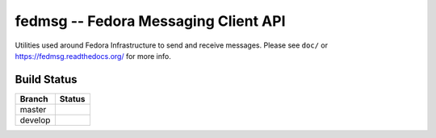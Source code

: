 fedmsg -- Fedora Messaging Client API
=====================================

.. split here

Utilities used around Fedora Infrastructure to send and receive messages.
Please see ``doc/`` or https://fedmsg.readthedocs.org/ for more info.

Build Status
------------

.. |master| image:: https://secure.travis-ci.org/fedora-infra/fedmsg.png?branch=master
   :alt: Build Status - master branch
   :target: https://travis-ci.org/#!/fedora-infra/fedmsg

.. |develop| image:: https://secure.travis-ci.org/fedora-infra/fedmsg.png?branch=develop
   :alt: Build Status - develop branch
   :target: https://travis-ci.org/#!/fedora-infra/fedmsg

+----------+-----------+
| Branch   | Status    |
+==========+===========+
| master   | |master|  |
+----------+-----------+
| develop  | |develop| |
+----------+-----------+
